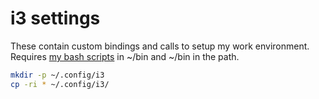 #+NAME: i3 Config

* i3 settings
These contain custom bindings and calls to setup my work environment. Requires [[https://github.com/dw-jet/bash-scripts][my bash scripts]] in ~/bin and ~/bin in the path.

#+BEGIN_SRC bash
mkdir -p ~/.config/i3
cp -ri * ~/.config/i3/
#+END_SRC
